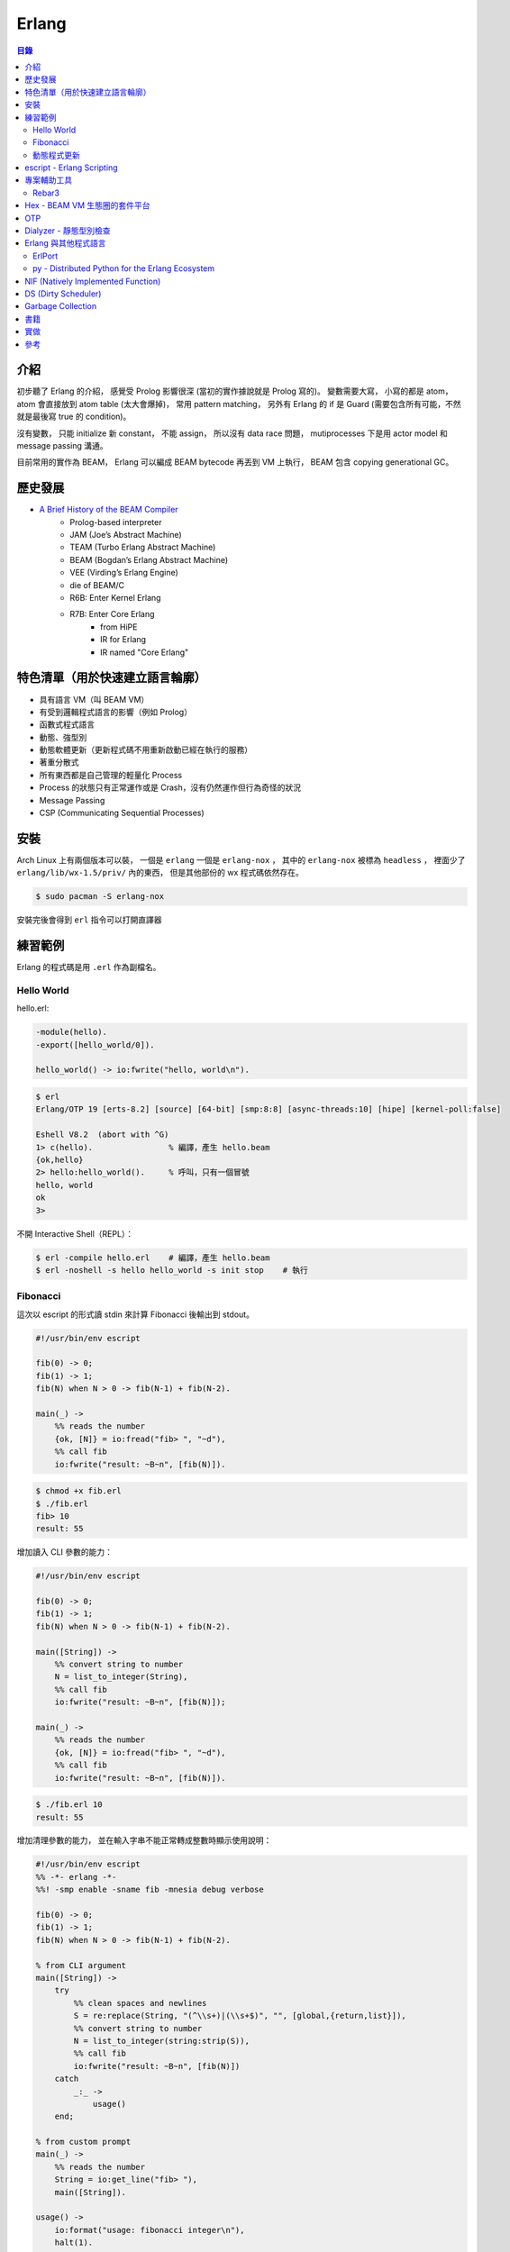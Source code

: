 ========================================
Erlang
========================================


.. contents:: 目錄


介紹
========================================

初步聽了 Erlang 的介紹，
感覺受 Prolog 影響很深 (當初的實作據說就是 Prolog 寫的)。
變數需要大寫，
小寫的都是 atom，
atom 會直接放到 atom table (太大會爆掉)，
常用 pattern matching，
另外有 Erlang 的 if 是 Guard (需要包含所有可能，不然就是最後寫 true 的 condition)。

沒有變數，
只能 initialize 新 constant，
不能 assign，
所以沒有 data race 問題，
mutiprocesses 下是用 actor model 和 message passing 溝通。

目前常用的實作為 BEAM，
Erlang 可以編成 BEAM bytecode 再丟到 VM 上執行，
BEAM 包含 copying generational GC。



歷史發展
========================================

* `A Brief History of the BEAM Compiler <https://blog.erlang.org/beam-compiler-history/>`_
    - Prolog-based interpreter
    - JAM (Joe’s Abstract Machine)
    - TEAM (Turbo Erlang Abstract Machine)
    - BEAM (Bogdan’s Erlang Abstract Machine)
    - VEE (Virding’s Erlang Engine)
    - die of BEAM/C
    - R6B: Enter Kernel Erlang
    - R7B: Enter Core Erlang
        + from HiPE
        + IR for Erlang
        + IR named "Core Erlang"



特色清單（用於快速建立語言輪廓）
========================================

* 具有語言 VM（叫 BEAM VM）
* 有受到邏輯程式語言的影響（例如 Prolog）
* 函數式程式語言
* 動態、強型別
* 動態軟體更新（更新程式碼不用重新啟動已經在執行的服務）
* 著重分散式
* 所有東西都是自己管理的輕量化 Process
* Process 的狀態只有正常運作或是 Crash，沒有仍然運作但行為奇怪的狀況
* Message Passing
* CSP (Communicating Sequential Processes)


安裝
========================================

Arch Linux 上有兩個版本可以裝，
一個是 ``erlang`` 一個是 ``erlang-nox`` ，
其中的 ``erlang-nox`` 被標為 ``headless`` ，
裡面少了 ``erlang/lib/wx-1.5/priv/`` 內的東西，
但是其他部份的 wx 程式碼依然存在。


.. code-block:: sh

    $ sudo pacman -S erlang-nox


安裝完後會得到 ``erl`` 指令可以打開直譯器



練習範例
========================================

Erlang 的程式碼是用 ``.erl`` 作為副檔名。


Hello World
------------------------------

hello.erl:

.. code-block:: erlang

    -module(hello).
    -export([hello_world/0]).

    hello_world() -> io:fwrite("hello, world\n").


.. code-block:: sh

    $ erl
    Erlang/OTP 19 [erts-8.2] [source] [64-bit] [smp:8:8] [async-threads:10] [hipe] [kernel-poll:false]

    Eshell V8.2  (abort with ^G)
    1> c(hello).                % 編譯，產生 hello.beam
    {ok,hello}
    2> hello:hello_world().     % 呼叫，只有一個冒號
    hello, world
    ok
    3>


不開 Interactive Shell（REPL）：

.. code-block:: sh

    $ erl -compile hello.erl    # 編譯，產生 hello.beam
    $ erl -noshell -s hello hello_world -s init stop    # 執行



Fibonacci
------------------------------

這次以 escript 的形式讀 stdin 來計算 Fibonacci 後輸出到 stdout。

.. code-block:: erlang

    #!/usr/bin/env escript

    fib(0) -> 0;
    fib(1) -> 1;
    fib(N) when N > 0 -> fib(N-1) + fib(N-2).

    main(_) ->
        %% reads the number
        {ok, [N]} = io:fread("fib> ", "~d"),
        %% call fib
        io:fwrite("result: ~B~n", [fib(N)]).


.. code-block:: sh

    $ chmod +x fib.erl
    $ ./fib.erl
    fib> 10
    result: 55


增加讀入 CLI 參數的能力：

.. code-block:: erlang

    #!/usr/bin/env escript

    fib(0) -> 0;
    fib(1) -> 1;
    fib(N) when N > 0 -> fib(N-1) + fib(N-2).

    main([String]) ->
        %% convert string to number
        N = list_to_integer(String),
        %% call fib
        io:fwrite("result: ~B~n", [fib(N)]);

    main(_) ->
        %% reads the number
        {ok, [N]} = io:fread("fib> ", "~d"),
        %% call fib
        io:fwrite("result: ~B~n", [fib(N)]).


.. code-block:: sh

    $ ./fib.erl 10
    result: 55


增加清理參數的能力，
並在輸入字串不能正常轉成整數時顯示使用說明：

.. code-block:: erlang

    #!/usr/bin/env escript
    %% -*- erlang -*-
    %%! -smp enable -sname fib -mnesia debug verbose

    fib(0) -> 0;
    fib(1) -> 1;
    fib(N) when N > 0 -> fib(N-1) + fib(N-2).

    % from CLI argument
    main([String]) ->
        try
            %% clean spaces and newlines
            S = re:replace(String, "(^\\s+)|(\\s+$)", "", [global,{return,list}]),
            %% convert string to number
            N = list_to_integer(string:strip(S)),
            %% call fib
            io:fwrite("result: ~B~n", [fib(N)])
        catch
            _:_ ->
                usage()
        end;

    % from custom prompt
    main(_) ->
        %% reads the number
        String = io:get_line("fib> "),
        main([String]).

    usage() ->
        io:format("usage: fibonacci integer\n"),
        halt(1).



動態程式更新
------------------------------

code_change/2


escript - Erlang Scripting
========================================

* `escript <http://erlang.org/doc/man/escript.html>`_





專案輔助工具
========================================

Rebar3
----------------------------------------

* `Rebar3 <https://www.rebar3.org/>`_
* [GitHub] `erlang/rebar3 <https://github.com/erlang/rebar3>`_
* `Rebar3 documentaion <https://www.rebar3.org/docs/commands>`_
* `Hex <https://hex.pm/>`_

安裝：

.. code-block:: sh

    $ wget https://s3.amazonaws.com/rebar3/rebar3
    $ chmod +x rebar3


建立專案：

.. code-block:: sh

    $ rebar3 new
    app (built-in): Complete OTP Application structure.
    cmake (built-in): Standalone Makefile for building C/C++ in c_src
    escript (built-in): Complete escriptized application structure
    lib (built-in): Complete OTP Library application (no processes) structure
    plugin (built-in): Rebar3 plugin project structure
    release (built-in): OTP Release structure for executable programs

    $ rebar3 new release myrelease
    ===> Writing myrelease/apps/myrelease/src/myrelease_app.erl
    ===> Writing myrelease/apps/myrelease/src/myrelease_sup.erl
    ===> Writing myrelease/apps/myrelease/src/myrelease.app.src
    ===> Writing myrelease/rebar.config
    ===> Writing myrelease/config/sys.config
    ===> Writing myrelease/config/vm.args
    ===> Writing myrelease/.gitignore
    ===> Writing myrelease/LICENSE
    ===> Writing myrelease/README.md

    $ tree myrelease/
    myrelease/
    ├── apps
    │   └── myrelease
    │       └── src
    │           ├── myrelease_app.erl
    │           ├── myrelease.app.src
    │           └── myrelease_sup.erl
    ├── config
    │   ├── sys.config
    │   └── vm.args
    ├── LICENSE
    ├── README.md
    └── rebar.config

    4 directories, 8 files

    $ cd myrelease
    $ rebar3 compile
    ===> Verifying dependencies...
    ===> Compiling myrelease

    $ tree _build/
    _build/
    └── default
        └── lib
            └── myrelease
                ├── ebin
                │   ├── myrelease.app
                │   ├── myrelease_app.beam
                │   └── myrelease_sup.beam
                ├── include -> ../../../../apps/myrelease/include
                ├── priv -> ../../../../apps/myrelease/priv
                └── src -> ../../../../apps/myrelease/src

    5 directories, 5 files

    $ rebar3 release
    ===> Verifying dependencies...
    ===> Compiling myrelease
    ===> Starting relx build process ...
    ===> Resolving OTP Applications from directories:
              /tmp/myrelease/_build/default/lib
              /tmp/myrelease/apps
              /usr/lib/erlang/lib
    ===> Resolved myrelease-0.1.0
    ===> Dev mode enabled, release will be symlinked
    ===> release successfully created!

    $ tree _build/default/rel/
    _build/default/rel/
    └── myrelease
        ├── bin
        │   ├── install_upgrade.escript
        │   ├── myrelease
        │   ├── myrelease-0.1.0
        │   ├── nodetool
        │   └── start_clean.boot
        ├── lib
        │   └── myrelease-0.1.0 -> /tmp/myrelease/_build/default/lib/myrelease
        └── releases
            ├── 0.1.0
            │   ├── myrelease.boot
            │   ├── myrelease.rel
            │   ├── myrelease.script
            │   ├── start_clean.boot
            │   ├── sys.config -> /tmp/myrelease/config/sys.config
            │   └── vm.args -> /tmp/myrelease/config/vm.args
            ├── RELEASES
            └── start_erl.data

    6 directories, 13 files

    # 打包
    $ rebar3 as prod tar
    ===> Verifying dependencies...
    ===> Compiling myrelease
    ===> Starting relx build process ...
    ===> Resolving OTP Applications from directories:
              /tmp/myrelease/_build/prod/lib
              /tmp/myrelease/apps
              /usr/lib/erlang/lib
    ===> Resolved myrelease-0.1.0
    ===> Including Erts from /usr/lib/erlang
    ===> release successfully created!
    ===> Starting relx build process ...
    ===> Resolving OTP Applications from directories:
              /tmp/myrelease/_build/prod/lib
              /tmp/myrelease/apps
              /usr/lib/erlang/lib
              /tmp/myrelease/_build/prod/rel
    ===> Resolved myrelease-0.1.0
    ===> tarball /tmp/myrelease/_build/prod/rel/myrelease/myrelease-0.1.0.tar.gz successfully created!


    $ rebar3 shell
    ===> Verifying dependencies...
    ===> Compiling myrelease
    Erlang/OTP 19 [erts-8.2] [source] [64-bit] [smp:8:8] [async-threads:0] [hipe] [kernel-poll:false]

    Eshell V8.2  (abort with ^G)
    1> ===> The rebar3 shell is a development tool; to deploy applications in production, consider using releases (
    http://www.rebar3.org/docs/releases)

    =PROGRESS REPORT==== 5-Feb-2017::16:17:27 ===
              supervisor: {local,sasl_safe_sup}
                 started: [{pid,<0.107.0>},
                           {id,alarm_handler},
                           {mfargs,{alarm_handler,start_link,[]}},
                           {restart_type,permanent},
                           {shutdown,2000},
                           {child_type,worker}]
    ===> Booted myrelease

    =PROGRESS REPORT==== 5-Feb-2017::16:17:27 ===
              supervisor: {local,sasl_sup}
                 started: [{pid,<0.106.0>},
                           {id,sasl_safe_sup},
                           {mfargs,
                               {supervisor,start_link,
                                   [{local,sasl_safe_sup},sasl,safe]}},
                           {restart_type,permanent},
                           {shutdown,infinity},
                           {child_type,supervisor}]
    ===> Booted sasl

    =PROGRESS REPORT==== 5-Feb-2017::16:17:27 ===
              supervisor: {local,sasl_sup}
                 started: [{pid,<0.108.0>},
                           {id,release_handler},
                           {mfargs,{release_handler,start_link,[]}},
                           {restart_type,permanent},
                           {shutdown,2000},
                           {child_type,worker}]

    =PROGRESS REPORT==== 5-Feb-2017::16:17:27 ===
             application: sasl
              started_at: nonode@nohost

    1>



Hex - BEAM VM 生態圈的套件平台
========================================

Hex 是 Erlang 的 BEAM VM 的套件管理工具及平台，
可以共享於 Erlang 和 Elixir 之間，
也有 Erlang Rebar3 的 Plugin 可以使用。


``~/.config/rebar3/rebar.config`` :

.. code-block:: erlang

    {plugins, [rebar3_hex]}.



OTP
========================================


Dialyzer - 靜態型別檢查
========================================

* `Dialyzer User's Guide <http://erlang.org/doc/apps/dialyzer/dialyzer_chapter.html>`_
* `Dialyzer <http://erlang.org/doc/man/dialyzer.html>`_
* `What's the history of static type checking in Erlang? <http://erlang.org/faq/academic.html#idp33087440>`_
* `otp/lib/dialyzer <https://github.com/erlang/otp/tree/maint/lib/dialyzer>`_


就算沒有加上型別訊息，
還是會有 Type Inference 可以幫忙找出部份錯誤，
但是加上 Type Annotation 會更好，
可以找到更多問題。



Erlang 與其他程式語言
========================================

ErlPort
------------------------------

:URL: https://github.com/hdima/erlport


py - Distributed Python for the Erlang Ecosystem
------------------------------------------------

:URL: https://github.com/lfex/py



NIF (Natively Implemented Function)
========================================

a shorthand for replacing Erlang code with C


DS (Dirty Scheduler)
========================================


Garbage Collection
========================================

* `Erlang Garbage Collection Details and Why It Matters <https://hamidreza-s.github.io/erlang%20garbage%20collection%20memory%20layout%20soft%20realtime/2015/08/24/erlang-garbage-collection-details-and-why-it-matters.html>`_


書籍
========================================

* `Learn You Some Erlang for Great Good! <http://learnyousomeerlang.com/>`_



實做
========================================

* BEAM VM
* `Erjang - JVM-based Erlang VM <https://github.com/trifork/erjang>`_
* `MicroErlang - Erlang on embedded systems <https://github.com/kvakvs/E4VM>`_



參考
========================================

* `Wikipedia - Erlang (programming language) <https://en.wikipedia.org/wiki/Erlang_%28programming_language%29>`_
* `Wikipedia - Guard (computer science) <https://en.wikipedia.org/wiki/Guard_%28computer_science%29>`_
* `Why use Erlang <http://whyerlang.com/>`_
* `[2011] ErLLVM: An LLVM back-end for HiPE, the native code compiler of Erlang/OTP Design and Implementation <http://erllvm.softlab.ntua.gr/files/erllvm_pres-20111107.pdf>`_
* `[2012] ErLLVM: An LLVM Backend for Erlang <http://erllvm.softlab.ntua.gr/files/erlang03-sagonas.pdf>`_
    - ErLLVM 是 HiPE 把 backend 換成 LLVM 的版本
* `[2012][Slide] ErLLVM: An LLVM Backend for Erlang <http://erllvm.softlab.ntua.gr/files/ErLLVM.pdf>`_
* `[2012] Hitchhiker's Tour of the BEAM <http://www.erlang-factory.com/upload/presentations/708/HitchhikersTouroftheBEAM.pdf>`_
* `[2014] BEAMJIT: An LLVM based just-in-time compiler for Erlang <http://llvm.org/devmtg/2014-04/PDFs/Talks/drejhammar.pdf>`_
* `[2015] A Tracing JIT Compiler for Erlang using LLVM <http://lup.lub.lu.se/luur/download?func=downloadFile&recordOId=5470892&fileOId=5470933>`_
* `Erlang Dirty Scheduler Overhead - Using DTrace to figure out what calls cost <https://medium.com/@jlouis666/erlang-dirty-scheduler-overhead-6e1219dcc7>`_

